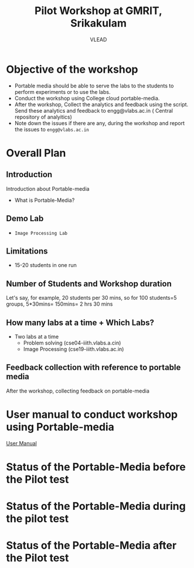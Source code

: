 #+Title: Pilot Workshop at GMRIT, Srikakulam
#+Author: VLEAD

* Objective of the workshop
  - Portable media should be able to serve the labs to the students
    to perform experiments or to use the labs.
  - Conduct the workshop using College cloud portable-media.
  - After the workshop, Collect the analytics and feedback using the
    script. Send these analytics and feedback to engg@vlabs.ac.in ( Central
    repository of analyitics)
  - Note down the issues if there are any, during the workshop and
    report the issues to =engg@vlabs.ac.in=

* Overall Plan
** Introduction
   Introduction about Portable-media
   + What is Portable-Media?
** Demo Lab
   - =Image Processing Lab=
** Limitations
   - 15-20 students in one run
** Number of Students and Workshop duration 
   Let's say, for example, 20 students per 30 mins, so for 100
   students=5 groups, 5*30mins= 150mins= 2 hrs 30 mins
** How many labs at a time + Which Labs?   
  - Two labs at a time 
    + Problem solving (cse04-iiith.vlabs.a.cin)
    + Image Processing (cse19-iiith.vlabs.ac.in)
** Feedback collection with reference to portable media 
   After the workshop, collecting feedback on portable-media

* User manual to conduct workshop using Portable-media
  [[./user-manual-for-portablemedia.org][User Manual]]

* Status of the Portable-Media before the Pilot test
* Status of the Portable-Media during the pilot test
* Status of the Portable-Media after the Pilot test
